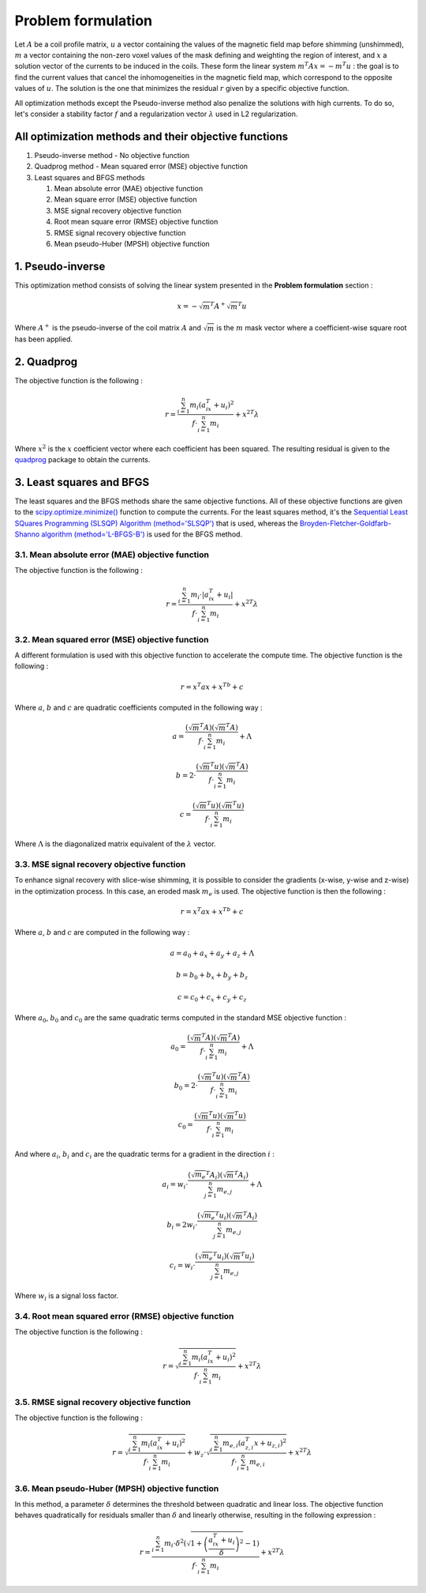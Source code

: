 Problem formulation
===================

Let :math:`A` be a coil profile matrix, :math:`u` a vector containing the values of the magnetic field map before shimming (unshimmed),
:math:`m` a vector containing the non-zero voxel values of the mask defining and weighting the region of interest, and :math:`x` a
solution vector of the currents to be induced in the coils. These form the linear system :math:`m^{T}Ax = -m^{T}u` : the goal is to find the current
values that cancel the inhomogeneities in the magnetic field map, which correspond to the opposite values of :math:`u`. The solution is
the one that minimizes the residual :math:`r` given by a specific objective function.

All optimization methods except the Pseudo-inverse method also penalize the solutions with high currents. To do so, let's consider a stability factor
:math:`f` and a regularization vector :math:`\lambda` used in L2 regularization.

All optimization methods and their objective functions
------------------------------------------------------

1. Pseudo-inverse method - No objective function
2. Quadprog method - Mean squared error (MSE) objective function
3. Least squares and BFGS methods

   1. Mean absolute error (MAE) objective function
   2. Mean square error (MSE) objective function
   3. MSE signal recovery objective function
   4. Root mean square error (RMSE) objective function
   5. RMSE signal recovery objective function
   6. Mean pseudo-Huber (MPSH) objective function

1. Pseudo-inverse
-----------------

This optimization method consists of solving the linear system presented in the **Problem formulation** section :

.. math::

   x = -\sqrt{m}^{T}A^+\sqrt{m}^{T}u

Where :math:`A^+` is the pseudo-inverse of the coil matrix :math:`A` and :math:`\sqrt{m}` is the :math:`m` mask vector where a coefficient-wise square root has been applied.

2. Quadprog
-----------

The objective function is the following :

.. math::

   r = \frac{\sum^n_{i=1} m_i(a^T_ix+u_i)^2}{f \cdot \sum^n_{i=1} m_i} + {x^2}^{T}\lambda

Where :math:`x^2` is the :math:`x` coefficient vector where each coefficient has been squared. The resulting residual is given to the
`quadprog <https://github.com/quadprog/quadprog>`_ package to obtain the currents.

3. Least squares and BFGS
-------------------------

The least squares and the BFGS methods share the same objective functions. All of these objective functions
are given to the `scipy.optimize.minimize() <https://docs.scipy.org/doc/scipy/reference/generated/scipy.optimize.minimize.html#scipy.optimize.minimize>`_
function to compute the currents. For the least squares method, it's the
`Sequential Least SQuares Programming (SLSQP) Algorithm (method='SLSQP') <https://docs.scipy.org/doc/scipy/reference/optimize.minimize-slsqp.html#optimize-minimize-slsqp>`_
that is used, whereas the
`Broyden-Fletcher-Goldfarb-Shanno algorithm (method='L-BFGS-B') <https://docs.scipy.org/doc/scipy/reference/optimize.minimize-lbfgsb.html#optimize-minimize-lbfgsb>`_
is used for the BFGS method.

3.1. Mean absolute error (MAE) objective function
~~~~~~~~~~~~~~~~~~~~~~~~~~~~~~~~~~~~~~~~~~~~~~~~~

The objective function is the following :

.. math::

   r = \frac{\sum^n_{i=1} m_i\cdot|a^T_ix+u_i|}{f \cdot \sum^n_{i=1} m_i} + {x^2}^{T}\lambda

3.2. Mean squared error (MSE) objective function
~~~~~~~~~~~~~~~~~~~~~~~~~~~~~~~~~~~~~~~~~~~~~~~~

A different formulation is used with this objective function to accelerate the compute time. The objective function is the following :

.. math::

   r = x^{T}ax + x^Tb + c

Where :math:`a`, :math:`b` and :math:`c` are quadratic coefficients computed in the following way :

.. math::

   a = \frac{(\sqrt{m}^{T}A)(\sqrt{m}^{T}A)}{f \cdot \sum^n_{i=1} m_i} + \Lambda

.. math::

   b = 2 \cdot \frac{(\sqrt{m}^{T}u)(\sqrt{m}^{T}A)}{f \cdot \sum^n_{i=1} m_i}

.. math::

   c = \frac{(\sqrt{m}^{T}u)(\sqrt{m}^{T}u)}{f \cdot \sum^n_{i=1} m_i}

Where :math:`\Lambda` is the diagonalized matrix equivalent of the :math:`\lambda` vector.

3.3. MSE signal recovery objective function
~~~~~~~~~~~~~~~~~~~~~~~~~~~~~~~~~~~~~~~~~~~

To enhance signal recovery with slice-wise shimming, it is possible to consider the gradients (x-wise, y-wise and z-wise) in the optimization
process. In this case, an eroded mask :math:`m_e` is used. The objective function is then the following :

.. math::

   r = x^{T}ax + x^Tb + c

Where :math:`a`, :math:`b` and :math:`c` are computed in the following way :

.. math::

   a = a_0 + a_x + a_y + a_z + \Lambda

.. math::

   b = b_0 + b_x + b_y + b_z

.. math::

   c = c_0 + c_x + c_y + c_z

Where :math:`a_0`, :math:`b_0` and :math:`c_0` are the same quadratic terms computed in the standard MSE objective function :

.. math::

   a_0 = \frac{(\sqrt{m}^{T}A)(\sqrt{m}^{T}A)}{f \cdot \sum^n_{i=1} m_i} + \Lambda

.. math::

   b_0 = 2 \cdot \frac{(\sqrt{m}^{T}u)(\sqrt{m}^{T}A)}{f \cdot \sum^n_{i=1} m_i}

.. math::

   c_0 = \frac{(\sqrt{m}^{T}u)(\sqrt{m}^{T}u)}{f \cdot \sum^n_{i=1} m_i}

And where :math:`a_i`, :math:`b_i` and :math:`c_i` are the quadratic terms for a gradient in the direction :math:`i` :

.. math::

   a_i = w_i \cdot \frac{(\sqrt{m_e}^{T}A_i)(\sqrt{m}^{T}A_i)}{\sum^n_{j=1} m_{e,j}} + \Lambda

.. math::

   b_i = 2w_i \cdot \frac{(\sqrt{m_e}^{T}u_i)(\sqrt{m}^{T}A_i)}{\sum^n_{j=1} m_{e,j}}

.. math::

   c_i = w_i \cdot \frac{(\sqrt{m_e}^{T}u_i)(\sqrt{m}^{T}u_i)}{\sum^n_{j=1} m_{e,j}}

Where :math:`w_i` is a signal loss factor.

3.4. Root mean squared error (RMSE) objective function
~~~~~~~~~~~~~~~~~~~~~~~~~~~~~~~~~~~~~~~~~~~~~~~~~~~~~~

The objective function is the following :

.. math::

   r = \sqrt{\frac{\sum^n_{i=1} m_i(a^T_ix+u_i)^2}{f \cdot \sum^n_{i=1} m_i}} + {x^2}^{T}\lambda

3.5. RMSE signal recovery objective function
~~~~~~~~~~~~~~~~~~~~~~~~~~~~~~~~~~~~~~~~~~~~

The objective function is the following :

.. math::

   r = \sqrt{\frac{\sum^n_{i=1} m_i(a^T_ix+u_i)^2}{f \cdot \sum^n_{i=1} m_i}} + w_z \cdot \sqrt{\frac{\sum^n_{i=1} m_{e,i}(a^T_{z,i}x+u_{z,i})^2}{f \cdot \sum^n_{i=1} m_{e,i}}} + {x^2}^{T}\lambda

3.6. Mean pseudo-Huber (MPSH) objective function
~~~~~~~~~~~~~~~~~~~~~~~~~~~~~~~~~~~~~~~~~~~~~~~~

In this method, a parameter :math:`\delta` determines the threshold between quadratic and linear loss. The objective function behaves quadratically
for residuals smaller than :math:`\delta` and linearly otherwise, resulting in the following expression :

.. math::

   r = \frac{\sum^n_{i=1} m_i\cdot\delta^2\left(\sqrt{1 + \left(\frac{a^T_ix+u_i}{\delta}\right)^2}-1\right)}{f \cdot \sum^n_{i=1} m_i} + {x^2}^{T}\lambda
